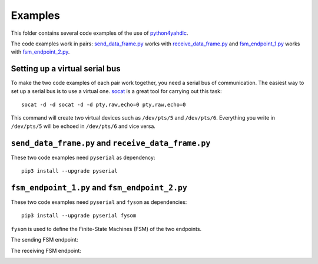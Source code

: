 ========
Examples
========

This folder contains several code examples of the use of `python4yahdlc
<https://github.com/SkypLabs/python4yahdlc>`_.

The code examples work in pairs: `send_data_frame.py
<https://github.com/SkypLabs/python4yahdlc/blob/master/examples/send_data_frame.py>`_
works with `receive_data_frame.py
<https://github.com/SkypLabs/python4yahdlc/blob/master/examples/receive_data_frame.py>`_
and `fsm_endpoint_1.py
<https://github.com/SkypLabs/python4yahdlc/blob/master/examples/fsm_endpoint_1.py>`_
works with `fsm_endpoint_2.py
<https://github.com/SkypLabs/python4yahdlc/blob/master/examples/fsm_endpoint_2.py>`_.

Setting up a virtual serial bus
===============================

To make the two code examples of each pair work together, you need a serial bus
of communication. The easiest way to set up a serial bus is to use a virtual
one. `socat <http://nc110.sourceforge.net/>`_ is a great tool for carrying out
this task:

::

    socat -d -d socat -d -d pty,raw,echo=0 pty,raw,echo=0

This command will create two virtual devices such as ``/dev/pts/5`` and
``/dev/pts/6``. Everything you write in ``/dev/pts/5`` will be echoed in
``/dev/pts/6`` and vice versa.

``send_data_frame.py`` and ``receive_data_frame.py``
====================================================

These two code examples need ``pyserial`` as dependency:

::

    pip3 install --upgrade pyserial

``fsm_endpoint_1.py`` and ``fsm_endpoint_2.py``
===============================================

These two code examples need ``pyserial`` and ``fysom`` as dependencies:

::

    pip3 install --upgrade pyserial fysom

``fysom`` is used to define the Finite-State Machines (FSM) of the two
endpoints.

The sending FSM endpoint:

|FSM Endpoint 1|

The receiving FSM endpoint:

|FSM Endpoint 2|

.. |FSM Endpoint 1| image:: img/fsm_endpoint_1.png
   :target: img/fsm_endpoint_1.png

.. |FSM Endpoint 2| image:: img/fsm_endpoint_2.png
   :target: img/fsm_endpoint_2.png
